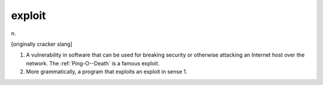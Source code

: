 .. _exploit:

============================================================
exploit
============================================================

n\.

[originally cracker slang]

1.
   A vulnerability in software that can be used for breaking security or otherwise attacking an Internet host over the network.
   The :ref:`Ping-O--Death` is a famous exploit.

2.
   More grammatically, a program that exploits an exploit in sense 1.

